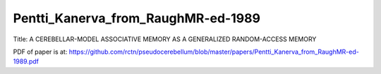 .. _Pentti_Kanerva_from_RaughMR-ed-1989:


***********************************
Pentti_Kanerva_from_RaughMR-ed-1989
***********************************

Title:
A CEREBELLAR-MODEL ASSOCIATIVE MEMORY AS A GENERALIZED RANDOM-ACCESS MEMORY

PDF of paper is at:
`<https://github.com/rctn/pseudocerebellum/blob/master/papers/Pentti_Kanerva_from_RaughMR-ed-1989.pdf>`_



